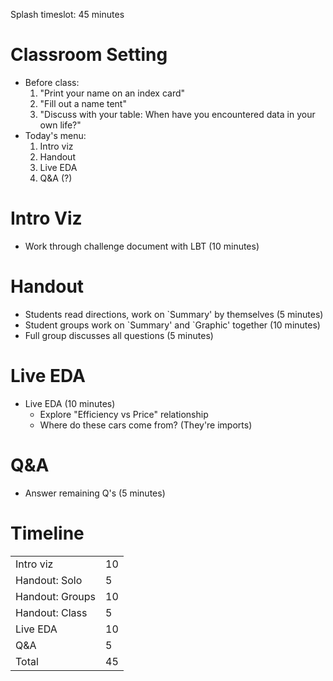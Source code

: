 Splash timeslot: 45 minutes

* Classroom Setting
- Before class:
  1. "Print your name on an index card"
  2. "Fill out a name tent"
  3. "Discuss with your table: When have you encountered data in your own life?"

- Today's menu:
  1. Intro viz
  2. Handout
  3. Live EDA
  4. Q&A (?)

* Intro Viz
- Work through challenge document with LBT (10 minutes)

* Handout
- Students read directions, work on `Summary' by themselves (5 minutes)
- Student groups work on `Summary' and `Graphic' together (10 minutes)
- Full group discusses all questions (5 minutes)

* Live EDA
- Live EDA (10 minutes)
  + Explore "Efficiency vs Price" relationship
  + Where do these cars come from? (They're imports)

* Q&A
- Answer remaining Q's (5 minutes)

* Timeline

| Intro viz       | 10 |
| Handout: Solo   |  5 |
| Handout: Groups | 10 |
| Handout: Class  |  5 |
| Live EDA        | 10 |
| Q&A             |  5 |
|-----------------+----|
| Total           | 45 |
#+TBLFM: @7$2=vsum(@1$2..@6$2)
